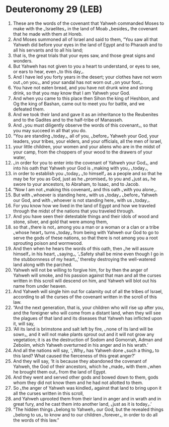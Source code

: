 * Deuteronomy 29 (LEB)
:PROPERTIES:
:ID: LEB/05-DEU29
:END:

1. These are the words of the covenant that Yahweh commanded Moses to make with the ⌞Israelites⌟ in the land of Moab ⌞besides⌟ the covenant that he made with them at Horeb.
2. And Moses summoned all of Israel and said to them, “You saw all that Yahweh did before your eyes in the land of Egypt and to Pharaoh and to all his servants and to all his land;
3. that is, the great trials that your eyes saw, and those great signs and wonders.
4. But Yahweh has not given to you a heart to understand, or eyes to see, or ears to hear, even ⌞to this day⌟.
5. And I have led you forty years in the desert; your clothes have not worn out ⌞on you⌟, and your sandal has not worn out ⌞on your foot⌟.
6. You have not eaten bread, and you have not drunk wine and strong drink, so that you may know that I am Yahweh your God.
7. And when you came to this place then Sihon the king of Heshbon, and Og the king of Bashan, came out to meet you for battle, and we defeated them.
8. And we took their land and gave it as an inheritance to the Reubenites and to the Gadites and to the half-tribe of Manasseh.
9. And ⌞you must diligently observe the words of this covenant⌟, so that you may succeed in all that you do.
10. “You are standing ⌞today⌟, all of you, ⌞before⌟ Yahweh your God, your leaders, your tribes, your elders, and your officials, all the men of Israel,
11. your little children, your women and your aliens who are in the midst of your camp, from the choppers of your wood to the drawers of your water,
12. ⌞in order for you to enter into the covenant of Yahweh your God⌟, and into his oath that Yahweh your God is ⌞making with you⌟ ⌞today⌟,
13. in order to establish you ⌞today⌟ ⌞to himself⌟ as a people and so that he may be for you as God, just as he ⌞promised⌟ to you and ⌞just as⌟ he swore to your ancestors, to Abraham, to Isaac, and to Jacob.
14. “Now I am not ⌞making this covenant⌟ and this oath ⌞with you alone⌟.
15. But with ⌞whoever is standing here⌟ with us ⌞today⌟ ⌞before⌟ Yahweh our God, and with ⌞whoever is not standing here⌟ with us ⌞today⌟.
16. For you know how we lived in the land of Egypt and how we traveled through the midst of the nations that you traveled through.
17. And you have seen their detestable things and their idols of wood and stone, silver, and gold that were among them,
18. so that ⌞there is not⌟ among you a man or a woman or a clan or a tribe ⌞whose heart⌟ turns ⌞today⌟ from being with Yahweh our God to go to serve the gods of these nations, so that there is not among you a root sprouting poison and wormwood.
19. And then when he hears the words of this oath, then ⌞he will assure himself⌟ in his heart, ⌞saying⌟, ‘⌞Safety shall be mine even though I go in the stubbornness of my heart⌟,’ thereby destroying the well-watered land along with the parched.
20. Yahweh will not be willing to forgive him, for by then the anger of Yahweh will smoke, and his passion against that man and all the curses written in this scroll will descend on him, and Yahweh will blot out his name from under heaven.
21. And Yahweh will single him out for calamity out of all the tribes of Israel, according to all the curses of the covenant written in the scroll of this law.
22. “And the next generation, that is, your children who will rise up after you, and the foreigner who will come from a distant land, when they will see the plagues of that land and its diseases that Yahweh has inflicted upon it, will say,
23. ‘All its land is brimstone and salt left by fire, ⌞none of its land will be sown⌟, and it will not make plants sprout out and it will not grow any vegetation; it is as the destruction of Sodom and Gomorrah, Adman and Zeboiim, which Yahweh overturned in his anger and in his wrath.’
24. And all the nations will say, ‘⌞Why⌟ has Yahweh done ⌞such a thing⌟ to this land? What caused the fierceness of this great anger?’
25. And they will say, ‘It is because they abandoned the covenant of Yahweh, the God of their ancestors, which he ⌞made⌟ with them ⌞when he brought them out⌟ from the land of Egypt.
26. And they went and served other gods and bowed down to them, gods whom they did not know them and he had not allotted to them.
27. So ⌞the anger of Yahweh was kindled⌟ against that land to bring upon it all the curses written in this scroll,
28. and Yahweh uprooted them from their land in anger and in wrath and in great fury, and he cast them into another land, ⌞just as it is today⌟.’
29. “The hidden things ⌞belong to Yahweh⌟ our God, but the revealed things ⌞belong to us⌟ to know and to our children ⌞forever⌟, in order to do all the words of this law.”
